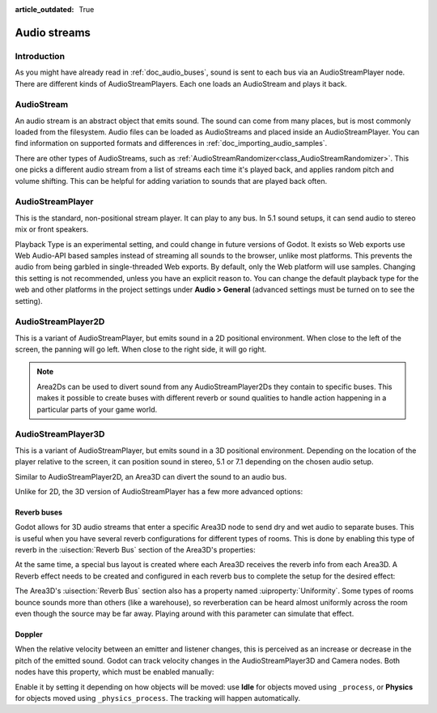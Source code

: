 :article_outdated: True

.. _doc_audio_streams:

Audio streams
=============

Introduction
------------

As you might have already read in :ref:`doc_audio_buses`, sound is sent to
each bus via an AudioStreamPlayer node. There are different kinds
of AudioStreamPlayers. Each one loads an AudioStream and plays it back.

AudioStream
-----------

An audio stream is an abstract object that emits sound. The sound can come from
many places, but is most commonly loaded from the filesystem. Audio files can be
loaded as AudioStreams and placed inside an AudioStreamPlayer. You can find
information on supported formats and differences in :ref:`doc_importing_audio_samples`.

There are other types of AudioStreams, such as :ref:`AudioStreamRandomizer<class_AudioStreamRandomizer>`.
This one picks a different audio stream from a list of streams each time it's played
back, and applies random pitch and volume shifting. This can be helpful for adding
variation to sounds that are played back often.

AudioStreamPlayer
-----------------

.. image:: img/audio_stream_player.webp

This is the standard, non-positional stream player. It can play to any bus.
In 5.1 sound setups, it can send audio to stereo mix or front speakers.

Playback Type is an experimental setting, and could change in future versions
of Godot. It exists so Web exports use Web Audio-API based samples instead of
streaming all sounds to the browser, unlike most platforms. This prevents the
audio from being garbled in single-threaded Web exports. By default, only the
Web platform will use samples. Changing this setting is not recommended, unless
you have an explicit reason to. You can change the default playback type
for the web and other platforms in the project settings under **Audio > General**
(advanced settings must be turned on to see the setting).

AudioStreamPlayer2D
-------------------

.. image:: img/audio_stream_2d.webp

This is a variant of AudioStreamPlayer, but emits sound in a 2D positional
environment. When close to the left of the screen, the panning will go left.
When close to the right side, it will go right.

.. note::

    Area2Ds can be used to divert sound from any AudioStreamPlayer2Ds they
    contain to specific buses. This makes it possible to create buses with
    different reverb or sound qualities to handle action happening in a
    particular parts of your game world.

.. image:: img/audio_stream_2d_area.webp

AudioStreamPlayer3D
-------------------

.. image:: img/audio_stream_3d.webp

This is a variant of AudioStreamPlayer, but emits sound in a 3D positional
environment. Depending on the location of the player relative to the screen,
it can position sound in stereo, 5.1 or 7.1 depending on the chosen audio setup.

Similar to AudioStreamPlayer2D, an Area3D can divert the sound to an audio bus.

.. image:: img/audio_stream_3d_area.webp

Unlike for 2D, the 3D version of AudioStreamPlayer has a few more advanced options:

.. _doc_audio_streams_reverb_buses:

Reverb buses
~~~~~~~~~~~~

Godot allows for 3D audio streams that enter a specific Area3D node to send dry
and wet audio to separate buses. This is useful when you have several reverb
configurations for different types of rooms. This is done by enabling this type
of reverb in the :uisection:`Reverb Bus` section of the Area3D's properties:

.. image:: img/audio_stream_reverb_bus.webp

At the same time, a special bus layout is created where each Area3D receives the
reverb info from each Area3D. A Reverb effect needs to be created and configured
in each reverb bus to complete the setup for the desired effect:

.. image:: img/audio_stream_reverb_bus2.webp

The Area3D's :uisection:`Reverb Bus` section also has a property named :uiproperty:`Uniformity`.
Some types of rooms bounce sounds more than others (like a warehouse), so
reverberation can be heard almost uniformly across the room even though the
source may be far away. Playing around with this parameter can simulate
that effect.

Doppler
~~~~~~~

When the relative velocity between an emitter and listener changes, this is
perceived as an increase or decrease in the pitch of the emitted sound.
Godot can track velocity changes in the AudioStreamPlayer3D and Camera nodes.
Both nodes have this property, which must be enabled manually:

.. image:: img/audio_stream_doppler.webp

Enable it by setting it depending on how objects will be moved:
use **Idle** for objects moved using ``_process``, or **Physics**
for objects moved using ``_physics_process``. The tracking will
happen automatically.
